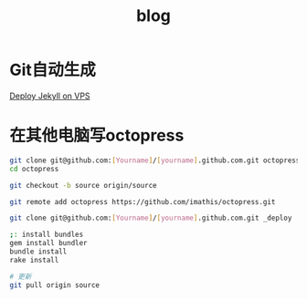 #+TITLE: blog
#+LINK_UP: index.html
#+LINK_HOME: index.html

* Git自动生成
  [[http://phoenixsec.org/Web/2012/08/29/deploy-jekyll-on-vps/][Deploy Jekyll on VPS]]

* 在其他电脑写octopress
  #+BEGIN_SRC sh
    git clone git@github.com:[Yourname]/[yourname].github.com.git octopress
    cd octopress

    git checkout -b source origin/source

    git remote add octopress https://github.com/imathis/octopress.git

    git clone git@github.com:[Yourname]/[yourname].github.com.git _deploy

    ;: install bundles
    gem install bundler
    bundle install
    rake install

    # 更新
    git pull origin source
  #+END_SRC
